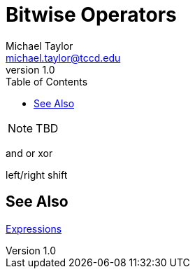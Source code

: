 = Bitwise Operators
Michael Taylor <michael.taylor@tccd.edu>
v1.0
:toc:

NOTE: TBD

and or xor

left/right shift

== See Also

link:expressions.adoc[Expressions] +
